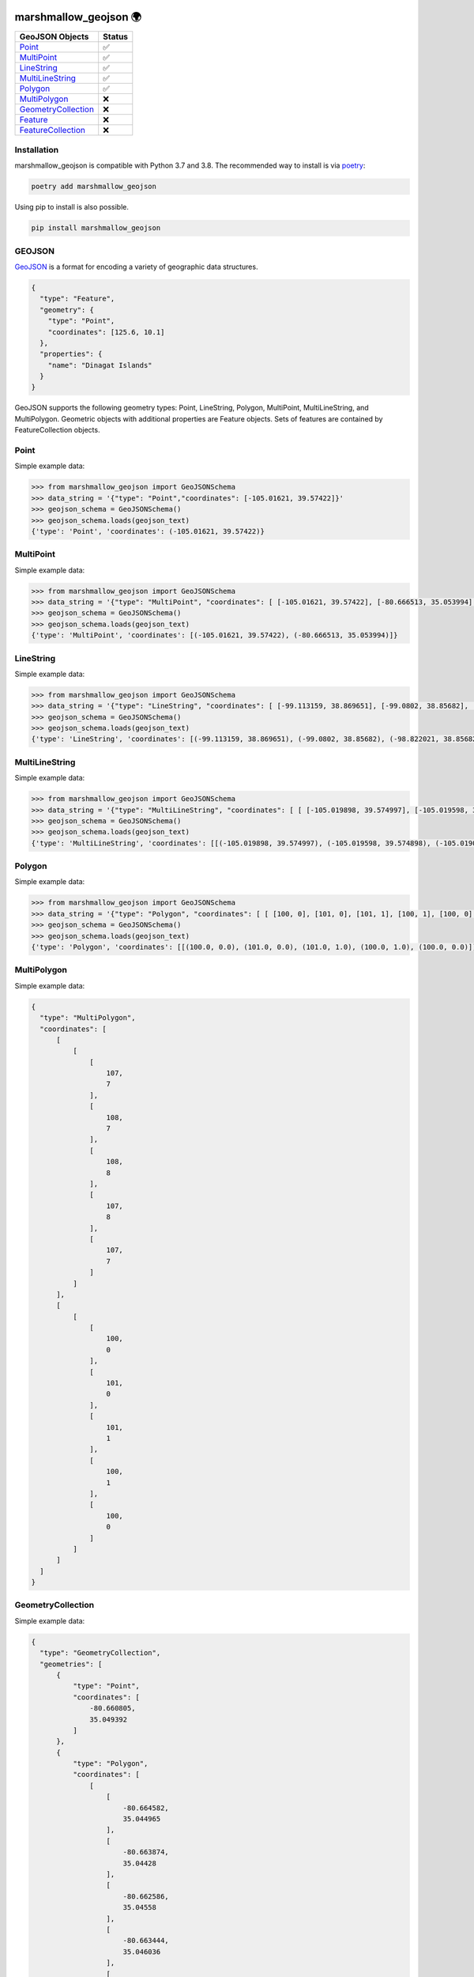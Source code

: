 .. image:: https://travis-ci.org/folt/marshmallow-geojson.svg
   :target: https://travis-ci.org/github/folt/marshmallow-geojson
   :alt: Travis

.. image:: https://codecov.io/gh/folt/marshmallow-geojson/branch/master/graph/badge.svg?token=B5ATYXLBHO
   :target: https://codecov.io/gh/folt/marshmallow-geojson
   :alt: Codecov

marshmallow_geojson 🌍
======================

====================   =======
GeoJSON Objects        Status
====================   =======
Point_                 ✅
MultiPoint_            ✅
LineString_            ✅
MultiLineString_       ✅
Polygon_               ✅
MultiPolygon_          ❌
GeometryCollection_    ❌
Feature_               ❌
FeatureCollection_     ❌
====================   =======

Installation
------------

marshmallow_geojson is compatible with Python 3.7 and 3.8.
The recommended way to install is via poetry_:

.. code::

  poetry add marshmallow_geojson

Using pip to install is also possible.

.. code::

  pip install marshmallow_geojson

GEOJSON
-------
GeoJSON_ is a format for encoding a variety of geographic data structures.

.. code-block::

  {
    "type": "Feature",
    "geometry": {
      "type": "Point",
      "coordinates": [125.6, 10.1]
    },
    "properties": {
      "name": "Dinagat Islands"
    }
  }

GeoJSON supports the following geometry types: Point, LineString, Polygon,
MultiPoint, MultiLineString, and MultiPolygon. Geometric objects with
additional properties are Feature objects. Sets of features are contained by
FeatureCollection objects.

Point
------------------
Simple example data:

.. code-block::

  >>> from marshmallow_geojson import GeoJSONSchema
  >>> data_string = '{"type": "Point","coordinates": [-105.01621, 39.57422]}'
  >>> geojson_schema = GeoJSONSchema()
  >>> geojson_schema.loads(geojson_text)
  {'type': 'Point', 'coordinates': (-105.01621, 39.57422)}


MultiPoint
------------------
Simple example data:

.. code-block::

  >>> from marshmallow_geojson import GeoJSONSchema
  >>> data_string = '{"type": "MultiPoint", "coordinates": [ [-105.01621, 39.57422], [-80.666513, 35.053994] ]}'
  >>> geojson_schema = GeoJSONSchema()
  >>> geojson_schema.loads(geojson_text)
  {'type': 'MultiPoint', 'coordinates': [(-105.01621, 39.57422), (-80.666513, 35.053994)]}


LineString
------------------
Simple example data:

.. code-block::

  >>> from marshmallow_geojson import GeoJSONSchema
  >>> data_string = '{"type": "LineString", "coordinates": [ [-99.113159, 38.869651], [-99.0802, 38.85682], [-98.822021, 38.85682], [-98.448486, 38.848264] ]}'
  >>> geojson_schema = GeoJSONSchema()
  >>> geojson_schema.loads(geojson_text)
  {'type': 'LineString', 'coordinates': [(-99.113159, 38.869651), (-99.0802, 38.85682), (-98.822021, 38.85682), (-98.448486, 38.848264)]}



MultiLineString
------------------
Simple example data:

.. code-block::

  >>> from marshmallow_geojson import GeoJSONSchema
  >>> data_string = '{"type": "MultiLineString", "coordinates": [ [ [-105.019898, 39.574997], [-105.019598, 39.574898], [-105.019061, 39.574782] ], [ [-105.017173, 39.574402], [-105.01698, 39.574385], [-105.016636, 39.574385], [-105.016508, 39.574402], [-105.01595, 39.57427] ], [ [-105.014276, 39.573972], [-105.014126, 39.574038], [-105.013825, 39.57417], [-105.01331, 39.574452] ] ]}'
  >>> geojson_schema = GeoJSONSchema()
  >>> geojson_schema.loads(geojson_text)
  {'type': 'MultiLineString', 'coordinates': [[(-105.019898, 39.574997), (-105.019598, 39.574898), (-105.019061, 39.574782)], [(-105.017173, 39.574402), (-105.01698, 39.574385), (-105.016636, 39.574385), (-105.016508, 39.574402), (-105.01595, 39.57427)], [(-105.014276, 39.573972), (-105.014126, 39.574038), (-105.013825, 39.57417), (-105.01331, 39.574452)]]}


Polygon
------------------
Simple example data:

.. code-block::

  >>> from marshmallow_geojson import GeoJSONSchema
  >>> data_string = '{"type": "Polygon", "coordinates": [ [ [100, 0], [101, 0], [101, 1], [100, 1], [100, 0] ] ]}'
  >>> geojson_schema = GeoJSONSchema()
  >>> geojson_schema.loads(geojson_text)
  {'type': 'Polygon', 'coordinates': [[(100.0, 0.0), (101.0, 0.0), (101.0, 1.0), (100.0, 1.0), (100.0, 0.0)]]}


MultiPolygon
------------------
Simple example data:

.. code-block::

  {
    "type": "MultiPolygon",
    "coordinates": [
        [
            [
                [
                    107,
                    7
                ],
                [
                    108,
                    7
                ],
                [
                    108,
                    8
                ],
                [
                    107,
                    8
                ],
                [
                    107,
                    7
                ]
            ]
        ],
        [
            [
                [
                    100,
                    0
                ],
                [
                    101,
                    0
                ],
                [
                    101,
                    1
                ],
                [
                    100,
                    1
                ],
                [
                    100,
                    0
                ]
            ]
        ]
    ]
  }


GeometryCollection
------------------
Simple example data:

.. code-block::

  {
    "type": "GeometryCollection",
    "geometries": [
        {
            "type": "Point",
            "coordinates": [
                -80.660805,
                35.049392
            ]
        },
        {
            "type": "Polygon",
            "coordinates": [
                [
                    [
                        -80.664582,
                        35.044965
                    ],
                    [
                        -80.663874,
                        35.04428
                    ],
                    [
                        -80.662586,
                        35.04558
                    ],
                    [
                        -80.663444,
                        35.046036
                    ],
                    [
                        -80.664582,
                        35.044965
                    ]
                ]
            ]
        },
        {
            "type": "LineString",
            "coordinates": [
                [
                    -80.662372,
                    35.059509
                ],
                [
                    -80.662693,
                    35.059263
                ],
                [
                    -80.662844,
                    35.05893
                ]
            ]
        }
    ]
  }


Feature
------------------
Simple example data:

.. code-block::

  {
    "type": "Feature",
    "geometry": {
        "type": "Polygon",
        "coordinates": [
            [
                [
                    -80.724878,
                    35.265454
                ],
                [
                    -80.722646,
                    35.260338
                ],
                [
                    -80.720329,
                    35.260618
                ],
                [
                    -80.71681,
                    35.255361
                ],
                [
                    -80.704793,
                    35.268397
                ],
                [
                    -80.715179,
                    35.267696
                ],
                [
                    -80.721359,
                    35.267276
                ],
                [
                    -80.724878,
                    35.265454
                ]
            ]
        ]
    },
    "properties": {
        "name": "Plaza Road Park"
    }
  }


FeatureCollection
------------------
Simple example data:

.. code-block::

  {
    "type": "FeatureCollection",
    "features": [
        {
            "type": "Feature",
            "geometry": {
                "type": "Point",
                "coordinates": [
                    -80.870885,
                    35.215151
                ]
            },
            "properties": {
                "name": "ABBOTT NEIGHBORHOOD PARK",
                "address": "1300  SPRUCE ST"
            }
        },
        {
            "type": "Feature",
            "geometry": {
                "type": "Polygon",
                "coordinates": [
                    [
                        [
                            -80.724878,
                            35.265454
                        ],
                        [
                            -80.722646,
                            35.260338
                        ],
                        [
                            -80.720329,
                            35.260618
                        ],
                        [
                            -80.704793,
                            35.268397
                        ],

                        [
                            -80.724878,
                            35.265454
                        ]
                    ]
                ]
            },
            "properties": {
                "name": "Plaza Road Park"
            }
        }
    ]
  }

.. _GeoJSON: http://geojson.org/
.. _poetry: https://python-poetry.org/
